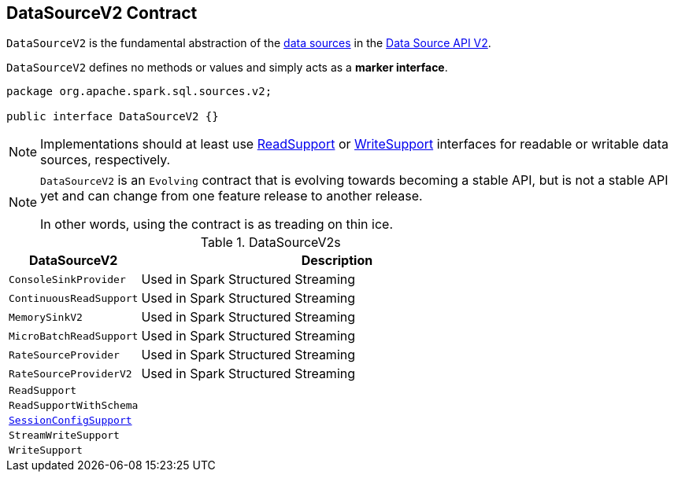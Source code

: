== [[DataSourceV2]] DataSourceV2 Contract

`DataSourceV2` is the fundamental abstraction of the <<implementations, data sources>> in the <<spark-sql-data-source-api-v2.adoc#, Data Source API V2>>.

[[contract]]
`DataSourceV2` defines no methods or values and simply acts as a *marker interface*.

[source, java]
----
package org.apache.spark.sql.sources.v2;

public interface DataSourceV2 {}
----

NOTE: Implementations should at least use <<spark-sql-ReadSupport.adoc#, ReadSupport>> or <<spark-sql-WriteSupport.adoc#, WriteSupport>> interfaces for readable or writable data sources, respectively.

[NOTE]
====
`DataSourceV2` is an `Evolving` contract that is evolving towards becoming a stable API, but is not a stable API yet and can change from one feature release to another release.

In other words, using the contract is as treading on thin ice.
====

[[implementations]]
.DataSourceV2s
[cols="1m,3",options="header",width="100%"]
|===
| DataSourceV2
| Description

| ConsoleSinkProvider
| [[ConsoleSinkProvider]] Used in Spark Structured Streaming

| ContinuousReadSupport
| [[ContinuousReadSupport]] Used in Spark Structured Streaming

| MemorySinkV2
| [[MemorySinkV2]] Used in Spark Structured Streaming

| MicroBatchReadSupport
| [[MicroBatchReadSupport]] Used in Spark Structured Streaming

| RateSourceProvider
| [[RateSourceProvider]] Used in Spark Structured Streaming

| RateSourceProviderV2
| [[RateSourceProviderV2]] Used in Spark Structured Streaming

| ReadSupport
| [[ReadSupport]]

| ReadSupportWithSchema
| [[ReadSupportWithSchema]]

| <<spark-sql-SessionConfigSupport.adoc#, SessionConfigSupport>>
| [[SessionConfigSupport]]

| StreamWriteSupport
| [[StreamWriteSupport]]

| WriteSupport
| [[WriteSupport]]

|===
